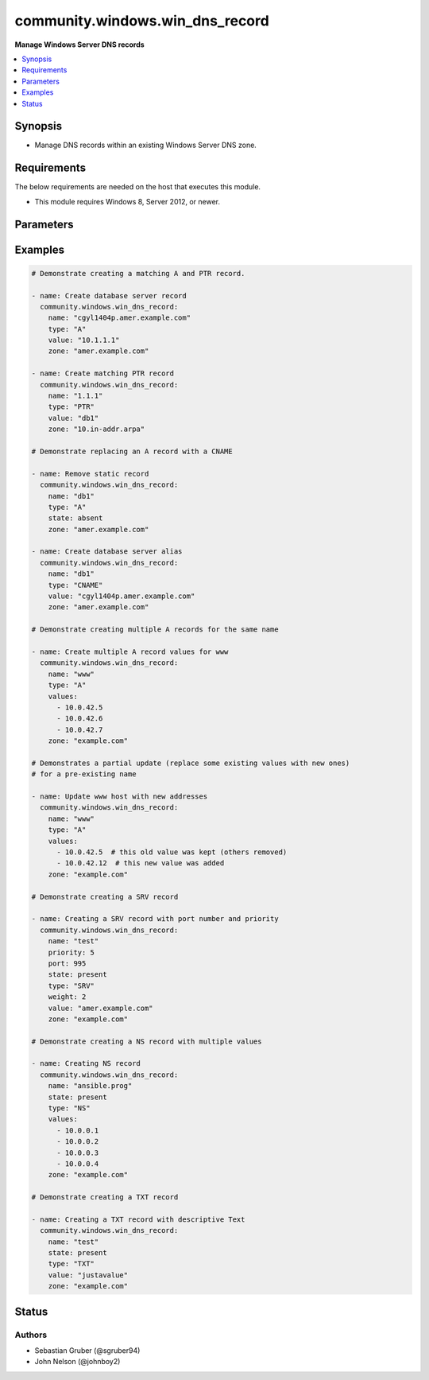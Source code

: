 .. _community.windows.win_dns_record_module:


********************************
community.windows.win_dns_record
********************************

**Manage Windows Server DNS records**



.. contents::
   :local:
   :depth: 1


Synopsis
--------
- Manage DNS records within an existing Windows Server DNS zone.



Requirements
------------
The below requirements are needed on the host that executes this module.

- This module requires Windows 8, Server 2012, or newer.


Parameters
----------

.. raw:: html

    <table  border=0 cellpadding=0 class="documentation-table">
        <tr>
            <th colspan="1">Parameter</th>
            <th>Choices/<font color="blue">Defaults</font></th>
            <th width="100%">Comments</th>
        </tr>
            <tr>
                <td colspan="1">
                    <div class="ansibleOptionAnchor" id="parameter-"></div>
                    <b>computer_name</b>
                    <a class="ansibleOptionLink" href="#parameter-" title="Permalink to this option"></a>
                    <div style="font-size: small">
                        <span style="color: purple">string</span>
                    </div>
                </td>
                <td>
                </td>
                <td>
                        <div>Specifies a DNS server.</div>
                        <div>You can specify an IP address or any value that resolves to an IP address, such as a fully qualified domain name (FQDN), host name, or NETBIOS name.</div>
                </td>
            </tr>
            <tr>
                <td colspan="1">
                    <div class="ansibleOptionAnchor" id="parameter-"></div>
                    <b>name</b>
                    <a class="ansibleOptionLink" href="#parameter-" title="Permalink to this option"></a>
                    <div style="font-size: small">
                        <span style="color: purple">string</span>
                         / <span style="color: red">required</span>
                    </div>
                </td>
                <td>
                </td>
                <td>
                        <div>The name of the record.</div>
                </td>
            </tr>
            <tr>
                <td colspan="1">
                    <div class="ansibleOptionAnchor" id="parameter-"></div>
                    <b>port</b>
                    <a class="ansibleOptionLink" href="#parameter-" title="Permalink to this option"></a>
                    <div style="font-size: small">
                        <span style="color: purple">integer</span>
                    </div>
                    <div style="font-style: italic; font-size: small; color: darkgreen">added in 1.0.0</div>
                </td>
                <td>
                </td>
                <td>
                        <div>The port number of the record.</div>
                        <div>Required when <code>type=SRV</code>.</div>
                        <div>Supported only for <code>type=SRV</code>.</div>
                </td>
            </tr>
            <tr>
                <td colspan="1">
                    <div class="ansibleOptionAnchor" id="parameter-"></div>
                    <b>priority</b>
                    <a class="ansibleOptionLink" href="#parameter-" title="Permalink to this option"></a>
                    <div style="font-size: small">
                        <span style="color: purple">integer</span>
                    </div>
                    <div style="font-style: italic; font-size: small; color: darkgreen">added in 1.0.0</div>
                </td>
                <td>
                </td>
                <td>
                        <div>The priority number for each service in SRV record.</div>
                        <div>Required when <code>type=SRV</code>.</div>
                        <div>Supported only for <code>type=SRV</code>.</div>
                </td>
            </tr>
            <tr>
                <td colspan="1">
                    <div class="ansibleOptionAnchor" id="parameter-"></div>
                    <b>state</b>
                    <a class="ansibleOptionLink" href="#parameter-" title="Permalink to this option"></a>
                    <div style="font-size: small">
                        <span style="color: purple">string</span>
                    </div>
                </td>
                <td>
                        <ul style="margin: 0; padding: 0"><b>Choices:</b>
                                    <li>absent</li>
                                    <li><div style="color: blue"><b>present</b>&nbsp;&larr;</div></li>
                        </ul>
                </td>
                <td>
                        <div>Whether the record should exist or not.</div>
                </td>
            </tr>
            <tr>
                <td colspan="1">
                    <div class="ansibleOptionAnchor" id="parameter-"></div>
                    <b>ttl</b>
                    <a class="ansibleOptionLink" href="#parameter-" title="Permalink to this option"></a>
                    <div style="font-size: small">
                        <span style="color: purple">integer</span>
                    </div>
                </td>
                <td>
                        <b>Default:</b><br/><div style="color: blue">3600</div>
                </td>
                <td>
                        <div>The &quot;time to live&quot; of the record, in seconds.</div>
                        <div>Ignored when <code>state=absent</code>.</div>
                        <div>Valid range is 1 - 31557600.</div>
                        <div>Note that an Active Directory forest can specify a minimum TTL, and will dynamically &quot;round up&quot; other values to that minimum.</div>
                </td>
            </tr>
            <tr>
                <td colspan="1">
                    <div class="ansibleOptionAnchor" id="parameter-"></div>
                    <b>type</b>
                    <a class="ansibleOptionLink" href="#parameter-" title="Permalink to this option"></a>
                    <div style="font-size: small">
                        <span style="color: purple">string</span>
                         / <span style="color: red">required</span>
                    </div>
                </td>
                <td>
                        <ul style="margin: 0; padding: 0"><b>Choices:</b>
                                    <li>A</li>
                                    <li>AAAA</li>
                                    <li>CNAME</li>
                                    <li>NS</li>
                                    <li>PTR</li>
                                    <li>SRV</li>
                                    <li>TXT</li>
                        </ul>
                </td>
                <td>
                        <div>The type of DNS record to manage.</div>
                        <div><code>SRV</code> was added in the 1.0.0 release of this collection.</div>
                        <div><code>NS</code> was added in the 1.1.0 release of this collection.</div>
                        <div><code>TXT</code> was added in the 1.6.0 release of this collection.</div>
                </td>
            </tr>
            <tr>
                <td colspan="1">
                    <div class="ansibleOptionAnchor" id="parameter-"></div>
                    <b>value</b>
                    <a class="ansibleOptionLink" href="#parameter-" title="Permalink to this option"></a>
                    <div style="font-size: small">
                        <span style="color: purple">list</span>
                         / <span style="color: purple">elements=string</span>
                    </div>
                </td>
                <td>
                </td>
                <td>
                        <div>The value(s) to specify. Required when <code>state=present</code>.</div>
                        <div>When <code>type=PTR</code> only the partial part of the IP should be given.</div>
                        <div>Multiple values can be passed when <code>type=NS</code></div>
                        <div style="font-size: small; color: darkgreen"><br/>aliases: values</div>
                </td>
            </tr>
            <tr>
                <td colspan="1">
                    <div class="ansibleOptionAnchor" id="parameter-"></div>
                    <b>weight</b>
                    <a class="ansibleOptionLink" href="#parameter-" title="Permalink to this option"></a>
                    <div style="font-size: small">
                        <span style="color: purple">integer</span>
                    </div>
                    <div style="font-style: italic; font-size: small; color: darkgreen">added in 1.0.0</div>
                </td>
                <td>
                </td>
                <td>
                        <div>Weightage given to each service record in SRV record.</div>
                        <div>Required when <code>type=SRV</code>.</div>
                        <div>Supported only for <code>type=SRV</code>.</div>
                </td>
            </tr>
            <tr>
                <td colspan="1">
                    <div class="ansibleOptionAnchor" id="parameter-"></div>
                    <b>zone</b>
                    <a class="ansibleOptionLink" href="#parameter-" title="Permalink to this option"></a>
                    <div style="font-size: small">
                        <span style="color: purple">string</span>
                         / <span style="color: red">required</span>
                    </div>
                </td>
                <td>
                </td>
                <td>
                        <div>The name of the zone to manage (eg <code>example.com</code>).</div>
                        <div>The zone must already exist.</div>
                </td>
            </tr>
    </table>
    <br/>




Examples
--------

.. code-block:: yaml

    # Demonstrate creating a matching A and PTR record.

    - name: Create database server record
      community.windows.win_dns_record:
        name: "cgyl1404p.amer.example.com"
        type: "A"
        value: "10.1.1.1"
        zone: "amer.example.com"

    - name: Create matching PTR record
      community.windows.win_dns_record:
        name: "1.1.1"
        type: "PTR"
        value: "db1"
        zone: "10.in-addr.arpa"

    # Demonstrate replacing an A record with a CNAME

    - name: Remove static record
      community.windows.win_dns_record:
        name: "db1"
        type: "A"
        state: absent
        zone: "amer.example.com"

    - name: Create database server alias
      community.windows.win_dns_record:
        name: "db1"
        type: "CNAME"
        value: "cgyl1404p.amer.example.com"
        zone: "amer.example.com"

    # Demonstrate creating multiple A records for the same name

    - name: Create multiple A record values for www
      community.windows.win_dns_record:
        name: "www"
        type: "A"
        values:
          - 10.0.42.5
          - 10.0.42.6
          - 10.0.42.7
        zone: "example.com"

    # Demonstrates a partial update (replace some existing values with new ones)
    # for a pre-existing name

    - name: Update www host with new addresses
      community.windows.win_dns_record:
        name: "www"
        type: "A"
        values:
          - 10.0.42.5  # this old value was kept (others removed)
          - 10.0.42.12  # this new value was added
        zone: "example.com"

    # Demonstrate creating a SRV record

    - name: Creating a SRV record with port number and priority
      community.windows.win_dns_record:
        name: "test"
        priority: 5
        port: 995
        state: present
        type: "SRV"
        weight: 2
        value: "amer.example.com"
        zone: "example.com"

    # Demonstrate creating a NS record with multiple values

    - name: Creating NS record
      community.windows.win_dns_record:
        name: "ansible.prog"
        state: present
        type: "NS"
        values:
          - 10.0.0.1
          - 10.0.0.2
          - 10.0.0.3
          - 10.0.0.4
        zone: "example.com"

    # Demonstrate creating a TXT record

    - name: Creating a TXT record with descriptive Text
      community.windows.win_dns_record:
        name: "test"
        state: present
        type: "TXT"
        value: "justavalue"
        zone: "example.com"




Status
------


Authors
~~~~~~~

- Sebastian Gruber (@sgruber94)
- John Nelson (@johnboy2)
